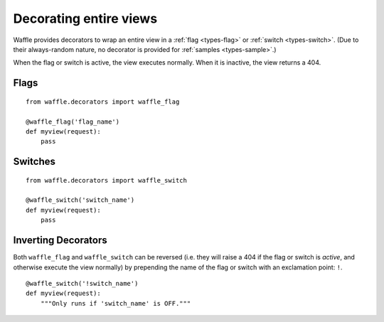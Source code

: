 .. _usage-decorators:

=======================
Decorating entire views
=======================

Waffle provides decorators to wrap an entire view in a :ref:`flag
<types-flag>` or :ref:`switch <types-switch>`. (Due to their
always-random nature, no decorator is provided for :ref:`samples
<types-sample>`.)

When the flag or switch is active, the view executes normally. When it
is inactive, the view returns a 404.


Flags
=====

::

    from waffle.decorators import waffle_flag

    @waffle_flag('flag_name')
    def myview(request):
        pass


Switches
========

::

    from waffle.decorators import waffle_switch

    @waffle_switch('switch_name')
    def myview(request):
        pass


Inverting Decorators
====================

Both ``waffle_flag`` and ``waffle_switch`` can be reversed (i.e. they
will raise a 404 if the flag or switch is *active*, and otherwise
execute the view normally) by prepending the name of the flag or switch
with an exclamation point: ``!``.

::

    @waffle_switch('!switch_name')
    def myview(request):
        """Only runs if 'switch_name' is OFF."""
